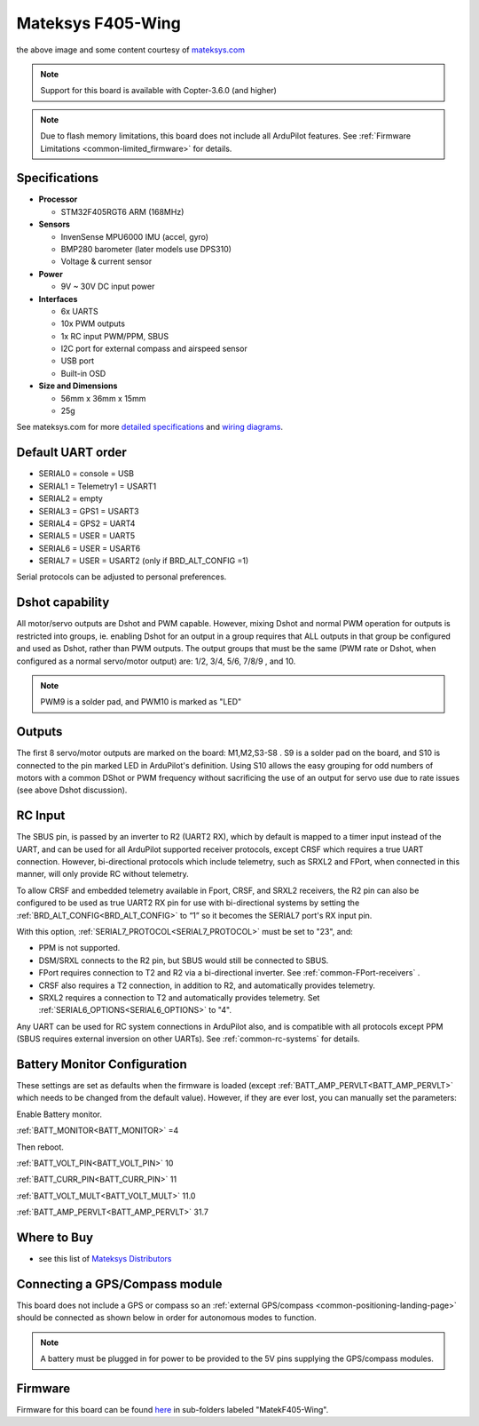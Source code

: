 .. _common-matekf405-wing:

==================
Mateksys F405-Wing
==================

.. image:: ../../../images/matekf405-wing.png
    :target: ../_images/matekf405-wing.png
    :width: 450px

the above image and some content courtesy of `mateksys.com <http://www.mateksys.com/?portfolio=f405-wing>`__

.. note::

   Support for this board is available with Copter-3.6.0 (and higher)

.. note::

	Due to flash memory limitations, this board does not include all ArduPilot features.
        See :ref:`Firmware Limitations <common-limited_firmware>` for details.

Specifications
==============

-  **Processor**

   -  STM32F405RGT6 ARM (168MHz)


-  **Sensors**

   -  InvenSense MPU6000 IMU (accel, gyro)
   -  BMP280 barometer (later models use DPS310)
   -  Voltage & current sensor


-  **Power**

   -  9V ~ 30V DC input power


-  **Interfaces**

   -  6x UARTS
   -  10x PWM outputs
   -  1x RC input PWM/PPM, SBUS
   -  I2C port for external compass and airspeed sensor
   -  USB port
   -  Built-in OSD


-  **Size and Dimensions**

   - 56mm x 36mm x 15mm
   - 25g

See mateksys.com for more `detailed specifications <http://www.mateksys.com/?portfolio=f405-wing#tab-id-2>`__ and `wiring diagrams <http://www.mateksys.com/?portfolio=f405-wing#tab-id-3>`__.
   
Default UART order
==================

- SERIAL0 = console = USB
- SERIAL1 = Telemetry1 = USART1
- SERIAL2 = empty
- SERIAL3 = GPS1 = USART3
- SERIAL4 = GPS2 = UART4
- SERIAL5 = USER = UART5
- SERIAL6 = USER = USART6
- SERIAL7 = USER = USART2 (only if BRD_ALT_CONFIG =1)

Serial protocols can be adjusted to personal preferences.

Dshot capability
================

All motor/servo outputs are Dshot and PWM capable. However, mixing Dshot and normal PWM operation for outputs is restricted into groups, ie. enabling Dshot for an output in a group requires that ALL outputs in that group be configured and used as Dshot, rather than PWM outputs. The output groups that must be the same (PWM rate or Dshot, when configured as a normal servo/motor output) are: 1/2, 3/4, 5/6, 7/8/9 , and 10.

.. note:: PWM9 is a solder pad, and PWM10 is marked as "LED"

Outputs
=======

The first 8 servo/motor outputs are marked on the board: M1,M2,S3-S8 . S9 is a solder pad on the board, and S10 is connected to the pin marked LED in ArduPilot's definition. Using S10 allows the easy grouping for odd numbers of motors with a common DShot or PWM frequency without sacrificing the use of an output for servo use due to rate issues (see above Dshot discussion).


RC Input
========

The SBUS pin, is passed by an inverter to R2 (UART2 RX), which by default is mapped to a timer input instead of the UART, and can be used for all ArduPilot supported receiver protocols, except CRSF which requires a true UART connection. However, bi-directional protocols which include telemetry, such as SRXL2 and FPort, when connected in this manner, will only provide RC without telemetry. 

To allow CRSF and embedded telemetry available in Fport, CRSF, and SRXL2 receivers, the R2 pin can also be configured to be used as true UART2 RX pin for use with bi-directional systems by setting the :ref:`BRD_ALT_CONFIG<BRD_ALT_CONFIG>` to “1” so it becomes the SERIAL7 port's RX input pin.

With this option, :ref:`SERIAL7_PROTOCOL<SERIAL7_PROTOCOL>` must be set to "23", and:

- PPM is not supported.

- DSM/SRXL connects to the R2  pin, but SBUS would still be connected to SBUS.

- FPort requires connection to T2 and R2 via a bi-directional inverter. See :ref:`common-FPort-receivers` .

- CRSF also requires a T2 connection, in addition to R2, and automatically provides telemetry.

- SRXL2 requires a connection to T2 and automatically provides telemetry.  Set :ref:`SERIAL6_OPTIONS<SERIAL6_OPTIONS>` to "4".

Any UART can be used for RC system connections in ArduPilot also, and is compatible with all protocols except PPM (SBUS requires external inversion on other UARTs). See :ref:`common-rc-systems` for details.

Battery Monitor Configuration
=============================
These settings are set as defaults when the firmware is loaded (except :ref:`BATT_AMP_PERVLT<BATT_AMP_PERVLT>` which needs to be changed from the default value). However, if they are ever lost, you can manually set the parameters:

Enable Battery monitor.

:ref:`BATT_MONITOR<BATT_MONITOR>` =4

Then reboot.

:ref:`BATT_VOLT_PIN<BATT_VOLT_PIN>` 10

:ref:`BATT_CURR_PIN<BATT_CURR_PIN>` 11

:ref:`BATT_VOLT_MULT<BATT_VOLT_MULT>` 11.0

:ref:`BATT_AMP_PERVLT<BATT_AMP_PERVLT>` 31.7 

Where to Buy
============

- see this list of `Mateksys Distributors <http://www.mateksys.com/?page_id=1212>`__

Connecting a GPS/Compass module
===============================

This board does not include a GPS or compass so an :ref:`external GPS/compass <common-positioning-landing-page>` should be connected as shown below in order for autonomous modes to function.

.. image:: ../../../images/matekf405-wing-with-gps.png
    :target: ../_images/matekf405-wing-with-gps.png
    :width: 450px

.. note:: A battery must be plugged in for power to be provided to the 5V pins supplying the GPS/compass modules.

Firmware
========

Firmware for this board can be found `here <firmware.ardupilot.org>`_ in  sub-folders labeled
"MatekF405-Wing".




